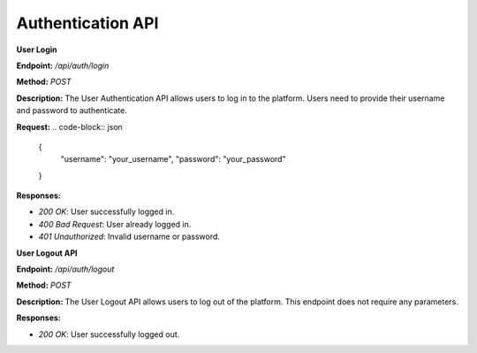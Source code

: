 
=======================
Authentication API
=======================

**User Login**

**Endpoint:** `/api/auth/login`

**Method:** `POST`

**Description:**
The User Authentication API allows users to log in to the platform. Users need to provide their username and password to authenticate.

**Request:**
.. code-block:: json

   {
     "username": "your_username",
     "password": "your_password"
   }

**Responses:**

- `200 OK`: User successfully logged in.
- `400 Bad Request`: User already logged in.
- `401 Unauthorized`: Invalid username or password.


**User Logout API**

**Endpoint:** `/api/auth/logout`

**Method:** `POST`

**Description:**
The User Logout API allows users to log out of the platform. This endpoint does not require any parameters.

**Responses:**

- `200 OK`: User successfully logged out.
